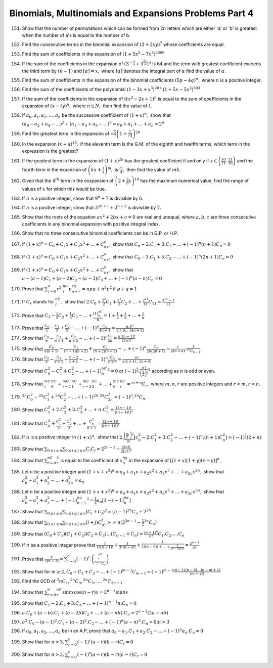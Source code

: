 .. meta::
   :author: Shiv Shankar Dayal
   :title: Binomial Theorem
   :description: Algebra
   :keywords: Algebra, ratio, proportions, variations, complex numbers,
              arithmetic progressions, geometric progressions, harmonic
              progressions, series, sequence, quadratic equations,
              permutations, combinations, lograithms, binomial theorem,
              determinant, matrices

Binomials, Multinomials and Expansions Problems Part 4
******************************************************
151. Show that the number of permutations which can be formed from :math:`2n`
     letters which are either 'a' or 'b' is greatest when the number of
     a's is equal to the number of b.

152. Find the consecutive terms in the binomial expansion of :math:`(3 +
     2xy)^7` whose coefficients are equal.

153. Find the sum of coefficients in the expansion of :math:`(1 + 5x^2 -
     7x^3)^{2000}`

154. If the sum of the coefficients in the expansion of
     :math:`\left(3^{-\frac{x}{4}} + 3^{\frac{5x}{4}}\right)^n` is :math:`64`
     and the term with greatest coefficient exceeds the third term by :math:`(n
     - 1)` and :math:`[\alpha] = x,` where :math:`[\alpha]` denotes the
     integral part of :math:`\alpha` find the value of :math:`\alpha.`

155. Find the sum of coefficients in the expansion of the binomial coefficients
     :math:`(5p - 4q)^n,` where :math:`n` is a positive integer.

156. Find the sum of the coefficients of the polynomial :math:`(1 - 3x +
     x^3)^{201} . (1 + 5x - 5x^2)^{503}`

157. If the sum of the coefficients in the expansion of :math:`(tx^2 - 2x +
     1)^n` is equal to the sum of coefficients in the expansion of :math:`(x -
     ty)^n,` where :math:`n\in N,` then find the value of :math:`t.`

158. If :math:`a_0, a_1, a_2, \ldots, a_n` be the successive coefficient of
     :math:`(1 + x)^n,` show that

     :math:`(a_0 - a_2 + a_4 - \ldots)^2 + (a_1 -a_3 + a_5 - \ldots)^2 = a_0 +
     a_1 + \ldots + a_n = 2^n`

159. Find the greatest term in the expansion of :math:`\sqrt{3}\left(1 +
     \frac{1}{\sqrt{3}}\right)^{20}`

160. In the expansion :math:`(x + a)^{15},` if the eleventh term is the G.M. of
     the eightth and twelfth terms, which term in the expression is the
     greatest?

161. If the greatest term in the expansion of :math:`(1 + x)^{2n}` has the
     greatest coefficient if and only if :math:`x \in \left(\frac{10}{11},
     \frac{11}{10}\right)` and the fourth term in the expansion of
     :math:`\left(kx + \frac{1}{x}\right)^m,` is :math:`\frac{m}{4},` then find
     the value of :math:`mk.`

162. Given that the :math:`4^{th}` term in the exxpansion of :math:`\left(2 +
     \frac{3}{8}x\right)^{10}` has the maximum numerical value, find the range
     of values of :math:`x` for which this would be true.

163. If :math:`n` is a positive integer, show that :math:`9^n + 7` is divisible
     by :math:`8.`

164. If :math:`n` is a positive integer, show that :math:`3^{2n + 1} + 2^{n +
     2}` is divisible by :math:`7.`

165. Show that the roots of the equation :math:`ax^2 + 2bx + c = 0` are real
     and unequal, where :math:`a, b, c` are three consecutive coefficients in
     any binomial expansion with positive integral index.

166. Show that no three consecutive binomial coefficients can be in G.P. or
     H.P.

167. If :math:`(1 + x)^n = C_0 + C_1x + C_2x^2 + \ldots + C_nx^n,` show that
     :math:`C_n - 2.C_1 + 3.C_2 - \ldots +(-1)^n(n + 1)C_n = 0`

168. If :math:`(1 + x)^n = C_0 + C_1x + C_2x^2 + \ldots + C_nx^n,` show that
     :math:`C_0 -3.C_1 + 5.C_2 - \ldots + (-1)^n(2n + 1)C_n = 0`

169. If :math:`(1 + x)^n = C_0 + C_1x + C_2x^2 + \ldots + C_nx^n,` show that
     :math:`a - (a - 1)C_1 + (a - 2)C_2 - (a - 3)C_3 + \ldots + (-1)^n(a -
     n)C_n = 0`

170. Prove that :math:`\sum_{r = 0}^n r^2.{}^nC_r p^rq^{n - r} = npq + n^2p^2`
     if :math:`p + q = 1`

171. If :math:`C_r` stands for :math:`{}^nC_r,` show that :math:`2.C_0 +
     \frac{2^2}{2}C_1 + \frac{2^3}{3}C_2 + \ldots + \frac{2^{11}}{11}C_{11} =
     \frac{3^{11} - 1}{11}`

172. Prove that :math:`C_1 - \frac{1}{2}C_2 + \frac{1}{3}C_3 - \ldots +
     \frac{(1)^nC_n}{n} = 1 + \frac{1}{2} + \frac{1}{3} + \ldots + \frac{1}{n}`

173. Prove that :math:`\frac{C_0}{1} - \frac{C_1}{5} + \frac{C_2}{9} - \ldots +
     (-1)^n\frac{C_n}{4n + 1} = \frac{n.4^n}{1.5.9.\ldots (4n + 1)}`

174. Show that :math:`\frac{C_0}{n} - \frac{C_1}{n + 1} + \frac{C_2}{n + 2} -
     \ldots + (-1)^n\frac{C_n}{2n} = \frac{n!(n - 1)!}{(2n)!}`

175. Show that :math:`\frac{C_0}{n(n + 1)} - \frac{C_1}{(n + 1)(n + 2)} +
     \frac{C_2}{(n + 2)(n + 3)} - \ldots + (-1)^n\frac{C_{n}}{2n(2n + 1)} =
     \frac{1}{(2n + a)}.\frac{1}{{}^{2n}C_{n - 1}}`

176. Show that :math:`\frac{C_0}{x} - \frac{C_1}{x + 1} + \frac{C-2}{x + 2} -
     \ldots + (-1)^n\frac{C_n}{x + n} = \frac{n!}{x(x + 1)\ldots (x + n)}`

177. Show that :math:`C_0^2 - C_1^2 + C_2^2 - \ldots + (-1)^nC_n^2 = 0` or
     :math:`(-1)^{\frac{n}{2}}. \frac{n!}{\left(\frac{n}{2}\right)!}^2`
     according as :math:`n` is odd or even.

178. Show that :math:`{}^mC_r{}^nC_0 + {}^mC_{r - 1}{}^nC_1 + {}^mC_{r -
     2}{}^nC_2 + \ldots + {}^mC_0{}^nC_r = {}^{m + n}C_r,` where :math:`m, n,
     r` are positive integers and :math:`r < m, r < n.`

179. :math:`{}^{2n}C_0^2 - {}^{2n}C_1^2 + {}^{2n}C_2^2 - \ldots +
     (-1)^{2n}.{}^{2n}C_{2n}^2 = (-1)^n.{}^{2n}C_n.`

180. Show that :math:`C_1^2 + 2.C_2^2 + 3.C_3^2 + \ldots + n.C_n^2 =
     \frac{(2n - 1)!}{[(n - 1)!]^2}`

181. Show that :math:`C_0^2 + \frac{C_1^2}{2} + \frac{C_2^2}{3} + \ldots +
     \frac{C_n^2}{n + 1} = \frac{(2n + 1)!}{[(n + 1)!]^2}`

182. If :math:`n` is a positive integer in :math:`(1 + x)^n,` show that
     :math:`2.\frac{\left(\frac{n}{2}!\right)^2}{n!}[c_0^2 -2.C_1^2 + 3.C_2^2 -
     \ldots + (-1)^n.(n + 1)C_n^2] = (-1)^{\frac{n}{2}}(2 + n)`

183. Show that :math:`\sum_{0\leq i \leq n}\sum_{0\leq i \leq j\leq n}C_i
     C_j = 2^{2n - 1}- \frac{(2n)!}{2(n!)^2}`

184. Show that :math:`\sum_{r=0}^nC_r^3` is equal to the coefficient of
     :math:`x^ny^n` in the expansion of :math:`[(1 + x)(1 + y)(x + y)]^n.`

185. Let :math:`n` be a positive integer and :math:`(1 + x + x^2)^n = a_0 +
     a_1x + a_2x^2 + a_3x^3 + \ldots + a_{2n}x^{2n},` show that :math:`a_0^2 -
     a_1^2 + a_2^2 - \ldots + a_{2n}^2 = a_n`

186. Let :math:`n` be a positive integer and :math:`(1 + x + x^2)^n = a_0 +
     a_1x + a_2x^2 + a_3x^3 + \ldots + a_{2n}x^{2n},` show that :math:`a_0^2 -
     a_1^2 + a_2^2 - \ldots + (-1)^na_{n - 1}^2 = \frac{1}{2}a_n[1 -
     (-1)^na_n]`

187. Show that :math:`\sum_{0\leq i \leq n}\sum_{0\leq i \leq j\leq n} (C_i +
     C_j)^2 = (n - 1){}^{2n}C_n + 2^{2n}`

188. Show that :math:`\sum_{0\leq i \leq n}\sum_{0\leq i \leq j\leq n} (i +
     j)C_iC_j> = n(2^{2n - 1} - \frac{1}{2}{}^{2n}C_n)`

189. Show that :math:`(C_0 + C_1)(C_1 + C_2)(C_2 + C_3)\ldots (C_{n - 1} + C_n)
     = \frac{(n + 1)^n}{n!}C_1.C_2.\ldots .C_n`

190. If :math:`n` be a positive integer prove that :math:`\frac{1}{1!(n -
     1)!} + \frac{1}{3!(n - 3)!} + \frac{1}{5!(n - 5)! + \ldots + \frac{1}{(n -
     1)!1!}} = \frac{2^{n - 1}}{n!}`

191. Prove that :math:`\frac{3!}{2(n + 3)} =
     \sum_{r=0}^n(-1)^r.\left(\frac{{}^nC_r}{{}^{r + 3}C_r}\right)`

192. Show that for :math:`m\geq 2, C_0 - C_1 + C_2 - \ldots + (-1)^{m -
     1}C_{m - 1} = (-1)^{m - 1}\frac{(n- 1)(n - 2) \ldots (n - m + 1)}{(m -
     1)!}`

193. Find the GCD of :math:`{}^2nC_1, {}^{2n}C_3,{}^{2n}C_5, \ldots,
     {}^{2n}C_{2n - 1}`

194. Show that :math:`\sum_{r = 0}^n{}^nC_r \sin rx\cos (n  - r)x = 2^{n -
     1}\sin nx`

195. Show that :math:`C_1 -2.C_2 + 3.C_3 - \ldots + (-1)^{n - 1}n.C_n= 0`

196. :math:`a.C_0 + (a - b).C_1 + (a - 2b)C_2 + \ldots + (a - nb).C_n = 2^{n -
     1}(2a - nb)`

197. :math:`a^2.C_0 - (a - 1)^2.C_1 + (a - 2)^2.C_2 - \ldots + (-1)^n(a -
     n)^2.C_n = 0; n > 3`

198. If :math:`a_0, a_1, a_2, \ldots, a_n` be in an A.P, prove that
     :math:`a_0 - a_1.C_1 + a_2.C_2 - \ldots + (-1)^n a_n. C_n = 0`

199. Show that for :math:`n > 3, \sum_{r = 0}^n(-1)^r(a - r)(b - r)C_r = 0`

200. Show that for :math:`n > 3, \sum_{r = 0}^n(-1)^r(a - r)(b - r)(c - r)C_r =
     0`
